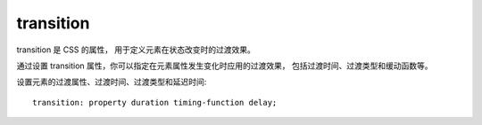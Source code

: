 =========================
transition
=========================


.. post:: 2023-02-20 22:06:49
  :tags: css, css常用属性
  :category: 前端
  :author: YanQue
  :location: CD
  :language: zh-cn


transition 是 CSS 的属性，
用于定义元素在状态改变时的过渡效果。

通过设置 transition 属性，你可以指定在元素属性发生变化时应用的过渡效果，
包括过渡时间、过渡类型和缓动函数等。

设置元素的过渡属性、过渡时间、过渡类型和延迟时间::

  transition: property duration timing-function delay;


